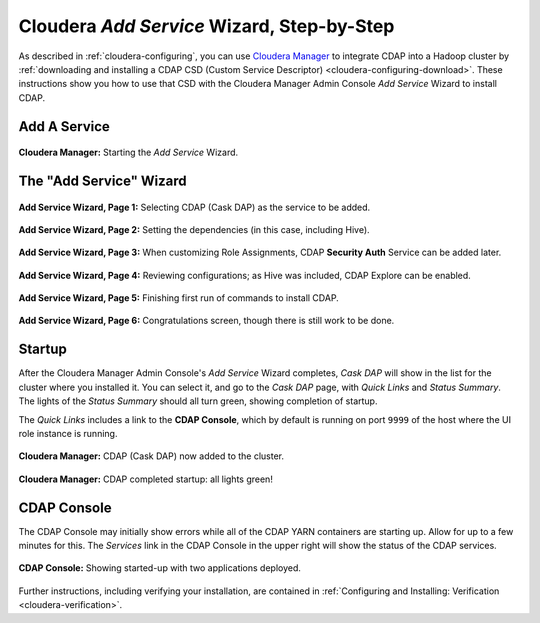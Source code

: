 .. meta::
    :author: Cask Data, Inc.
    :copyright: Copyright © 2015 Cask Data, Inc.

.. _step-by-step-cloudera-add-service:

===========================================
Cloudera *Add Service* Wizard, Step-by-Step
===========================================

As described in :ref:`cloudera-configuring`, you can use `Cloudera Manager
<http://www.cloudera.com/content/cloudera/en/products-and-services/cloudera-enterprise/cloudera-manager.html>`__ 
to integrate CDAP into a Hadoop cluster by 
:ref:`downloading and installing a CDAP CSD (Custom
Service Descriptor) <cloudera-configuring-download>`. These instructions show you how to use that CSD with the 
Cloudera Manager Admin Console *Add Service* Wizard to install CDAP.


Add A Service
=============

.. figure:: ../../_images/integration-cloudera/cloudera-csd-01.png
   :figwidth: 100%
   :height: 526px
   :width: 800px
   :align: center
   :class: bordered-image

   **Cloudera Manager:** Starting the *Add Service* Wizard.


The "Add Service" Wizard
========================

.. figure:: ../../_images/integration-cloudera/cloudera-csd-02.png
   :figwidth: 100%
   :height: 526px
   :width: 800px
   :align: center
   :class: bordered-image

   **Add Service Wizard, Page 1:** Selecting CDAP (Cask DAP) as the service to be added.


.. figure:: ../../_images/integration-cloudera/cloudera-csd-03.png
   :figwidth: 100%
   :height: 526px
   :width: 800px
   :align: center
   :class: bordered-image

   **Add Service Wizard, Page 2:** Setting the dependencies (in this case, including Hive).
   

.. figure:: ../../_images/integration-cloudera/cloudera-csd-04.png
   :figwidth: 100%
   :height: 526px
   :width: 800px
   :align: center
   :class: bordered-image

   **Add Service Wizard, Page 3:** When customizing Role Assignments, CDAP **Security
   Auth** Service can be added later.


.. figure:: ../../_images/integration-cloudera/cloudera-csd-06.png
   :figwidth: 100%
   :height: 526px
   :width: 800px
   :align: center
   :class: bordered-image

   **Add Service Wizard, Page 4:** Reviewing configurations; as Hive was included, CDAP Explore can be enabled.


.. figure:: ../../_images/integration-cloudera/cloudera-csd-07.png
   :figwidth: 100%
   :height: 526px
   :width: 800px
   :align: center
   :class: bordered-image

   **Add Service Wizard, Page 5:** Finishing first run of commands to install CDAP.
   

.. figure:: ../../_images/integration-cloudera/cloudera-csd-08.png
   :figwidth: 100%
   :height: 526px
   :width: 800px
   :align: center
   :class: bordered-image

   **Add Service Wizard, Page 6:** Congratulations screen, though there is still work to be done.
   

Startup
=======
After the Cloudera Manager Admin Console's *Add Service* Wizard completes, *Cask DAP* will
show in the list for the cluster where you installed it. You can select it, and go to the
*Cask DAP* page, with *Quick Links* and *Status Summary*. The lights of the *Status
Summary* should all turn green, showing completion of startup. 

The *Quick Links* includes a link to the **CDAP Console**, which by default is running on 
port ``9999`` of the host where the UI role instance is running.

.. figure:: ../../_images/integration-cloudera/cloudera-csd-09.png
   :figwidth: 100%
   :height: 526px
   :width: 800px
   :align: center
   :class: bordered-image

   **Cloudera Manager:** CDAP (Cask DAP) now added to the cluster.
   

.. figure:: ../../_images/integration-cloudera/cloudera-csd-10.png
   :figwidth: 100%
   :height: 526px
   :width: 800px
   :align: center
   :class: bordered-image

   **Cloudera Manager:** CDAP completed startup: all lights green!
   

CDAP Console
============
The CDAP Console may initially show errors while all of the CDAP YARN containers are
starting up. Allow for up to a few minutes for this. The *Services* link in the CDAP
Console in the upper right will show the status of the CDAP services. 

.. figure:: ../../../../admin-manual/source/_images/console/console_01_overview.png
   :figwidth: 100%
   :height: 526px
   :width: 800px
   :align: center
   :class: bordered-image

   **CDAP Console:** Showing started-up with two applications deployed.

Further instructions, including verifying your installation, are contained in :ref:`Configuring
and Installing: Verification <cloudera-verification>`.
